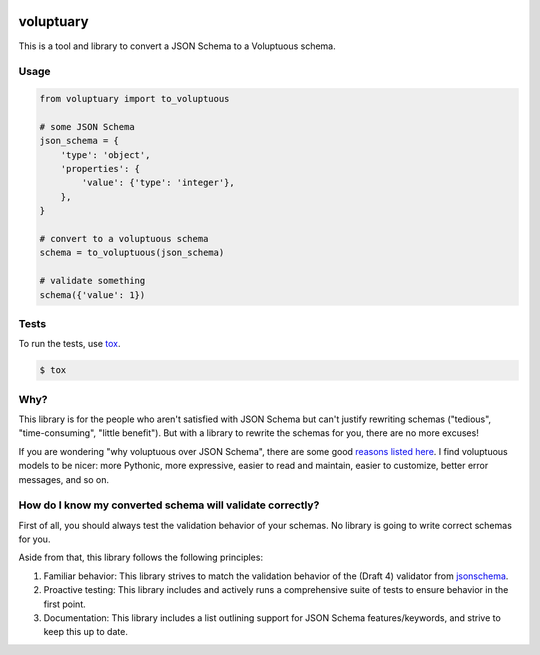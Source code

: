 .. image:: https://travis-ci.org/pglass/voluptuary.svg?branch=master
    :target: https://travis-ci.org/pglass/voluptuary

.. image:: https://img.shields.io/pypi/v/voluptuary.svg
    :target: https://pypi.python.org/pypi/voluptuary

.. image:: https://img.shields.io/pypi/pyversions/voluptuary.svg
    :target: https://pypi.python.org/pypi/voluptuary


============
 voluptuary
============

This is a tool and library to convert a JSON Schema to a Voluptuous schema.

Usage
-----

.. code-block:: python

    from voluptuary import to_voluptuous

    # some JSON Schema
    json_schema = {
        'type': 'object',
        'properties': {
            'value': {'type': 'integer'},
        },
    }

    # convert to a voluptuous schema
    schema = to_voluptuous(json_schema)

    # validate something
    schema({'value': 1})

Tests
-----

To run the tests, use `tox`_.

.. code-block:: bash

    $ tox

Why?
----

This library is for the people who aren't satisfied with JSON Schema but can't
justify rewriting schemas ("tedious", "time-consuming", "little benefit"). But
with a library to rewrite the schemas for you, there are no more excuses!

If you are wondering "why voluptuous over JSON Schema", there are some good
`reasons listed here`_. I find voluptuous models to be nicer: more Pythonic,
more expressive, easier to read and maintain, easier to customize, better error
messages, and so on.

How do I know my converted schema will validate correctly?
----------------------------------------------------------

First of all, you should always test the validation behavior of your schemas.
No library is going to write correct schemas for you.

Aside from that, this library follows the following principles:

1. Familiar behavior: This library strives to match the validation behavior of
   the (Draft 4) validator from `jsonschema`_.
2. Proactive testing: This library includes and actively runs a comprehensive
   suite of tests to ensure behavior in the first point.
3. Documentation: This library includes a list outlining support for JSON
   Schema features/keywords, and strive to keep this up to date.


.. _tox: https://tox.readthedocs.io/en/latest/
.. _reasons listed here: https://github.com/alecthomas/voluptuous#why-use-voluptuous-over-another-validation-library
.. _jsonschema: https://github.com/Julian/jsonschema
